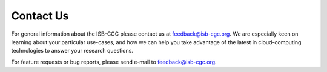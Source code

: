 ****************************
Contact Us
****************************

For general information about the ISB-CGC please contact us at feedback@isb-cgc.org.
We are especially keen on learning about your particular use-cases, and how we can
help you take advantage of the latest in cloud-computing technologies to answer your
research questions.

For feature requests or bug reports, please send e-mail to feedback@isb-cgc.org.
